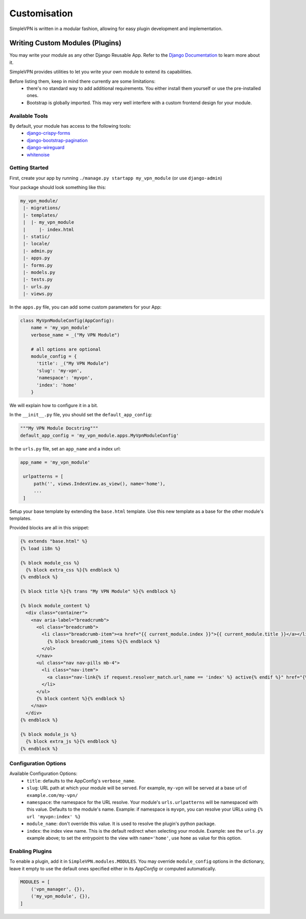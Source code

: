 =============
Customisation
=============

SimpleVPN is written in a modular fashion, allowing for easy plugin development and implementation.


Writing Custom Modules (Plugins)
================================

You may write your module as any other Django Reusable App.
Refer to the `Django Documentation <https://docs.djangoproject.com/en/3.1/intro/reusable-apps/>`_
to learn more about it.

SimpleVPN provides utilities to let you write your own module to extend its capabilities.

Before listing them, keep in mind there currently are some limitations:
 - there's no standard way to add additional requirements. You either install them yourself or use the pre-installed ones.
 - Bootstrap is globally imported. This may very well interfere with a custom frontend design for your module.


Available Tools
---------------

By default, your module has access to the following tools:
 - `django-crispy-forms <https://django-crispy-forms.readthedocs.io/en/latest/>`_
 - `django-bootstrap-pagination <https://github.com/jmcclell/django-bootstrap-pagination>`_
 - `django-wireguard <https://thatsed.gitlab.io/django-wireguard/>`_
 - `whitenoise <http://whitenoise.evans.io/en/stable/>`_


Getting Started
---------------

First, create your app by running ``./manage.py startapp my_vpn_module`` (or use ``django-admin``)

Your package should look something like this:

.. code-block::

   my_vpn_module/
    |- migrations/
    |- templates/
    |  |- my_vpn_module
    |     |- index.html
    |- static/
    |- locale/
    |- admin.py
    |- apps.py
    |- forms.py
    |- models.py
    |- tests.py
    |- urls.py
    |- views.py


In the ``apps.py`` file, you can add some custom parameters for your App:

.. code-block:: python

   class MyVpnModuleConfig(AppConfig):
       name = 'my_vpn_module'
       verbose_name = _("My VPN Module")

       # all options are optional
       module_config = {
         'title': _("My VPN Module")
         'slug': 'my-vpn',
         'namespace': 'myvpn',
         'index': 'home'
       }


We will explain how to configure it in a bit.

In the ``__init__.py`` file, you should set the ``default_app_config``:

.. code-block:: python

   """My VPN Module Docstring"""
   default_app_config = 'my_vpn_module.apps.MyVpnModuleConfig'


In the ``urls.py`` file, set an ``app_name`` and a index url:

.. code-block:: python

   app_name = 'my_vpn_module'

    urlpatterns = [
        path('', views.IndexView.as_view(), name='home'),
        ...
    ]


Setup your base template by extending the ``base.html`` template.
Use this new template as a base for the other module's templates.

Provided blocks are all in this snippet:

.. code-block:: html

   {% extends "base.html" %}
   {% load i18n %}

   {% block module_css %}
     {% block extra_css %}{% endblock %}
   {% endblock %}

   {% block title %}{% trans "My VPN Module" %}{% endblock %}

   {% block module_content %}
     <div class="container">
       <nav aria-label="breadcrumb">
         <ol class="breadcrumb">
           <li class="breadcrumb-item"><a href="{{ current_module.index }}">{{ current_module.title }}</a></li>
             {% block breadcrumb_items %}{% endblock %}
           </ol>
         </nav>
         <ul class="nav nav-pills mb-4">
           <li class="nav-item">
             <a class="nav-link{% if request.resolver_match.url_name == 'index' %} active{% endif %}" href="{% url 'vpn_manager:index' %}">Home</a>
           </li>
         </ul>
         {% block content %}{% endblock %}
       </nav>
     </div>
   {% endblock %}

   {% block module_js %}
     {% block extra_js %}{% endblock %}
   {% endblock %}


Configuration Options
---------------------

Available Configuration Options:
 - ``title``: defaults to the AppConfig's ``verbose_name``.
 - ``slug``: URL path at which your module will be served.
   For example, ``my-vpn`` will be served at a base url of ``example.com/my-vpn/``
 - ``namespace``: the namespace for the URL resolve. Your module's ``urls.urlpatterns`` will be namespaced with this value.
   Defaults to the module's name.
   Example: if namespace is ``myvpn``, you can resolve your URLs using ``{% url 'myvpn:index' %}``
 - ``module_name``: don't override this value. It is used to resolve the plugin's python package.
 - ``index``: the index view name. This is the default redirect when selecting your module.
   Example: see the ``urls.py`` example above; to set the entrypoint to the view with ``name='home'``, use ``home`` as value for this option.


Enabling Plugins
----------------

To enable a plugin, add it in ``SimpleVPN.modules.MODULES``. You may override ``module_config`` options in the dictionary,
leave it empty to use the default ones specified either in its `AppConfig` or computed automatically.

.. code-block:: python

   MODULES = [
       ('vpn_manager', {}),
       ('my_vpn_module', {}),
   ]
